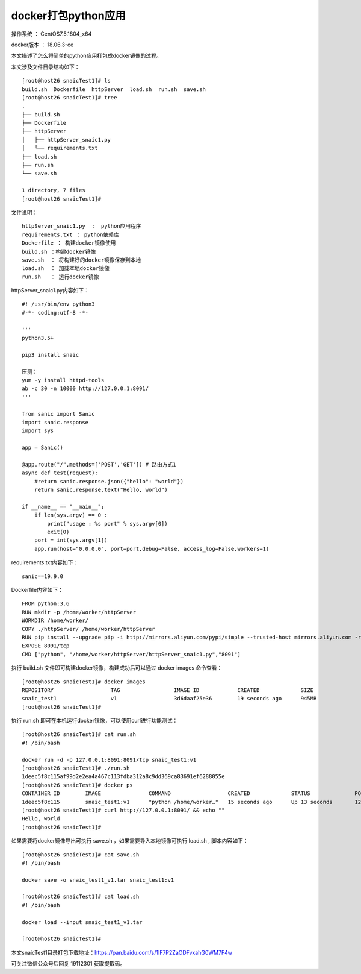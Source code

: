 docker打包python应用
===================================================

操作系统 ： CentOS7.5.1804_x64

docker版本 ： 18.06.3-ce

本文描述了怎么将简单的python应用打包成docker镜像的过程。


本文涉及文件目录结构如下：
::

    [root@host26 snaicTest1]# ls
    build.sh  Dockerfile  httpServer  load.sh  run.sh  save.sh
    [root@host26 snaicTest1]# tree
    .
    ├── build.sh
    ├── Dockerfile
    ├── httpServer
    │   ├── httpServer_snaic1.py
    │   └── requirements.txt
    ├── load.sh
    ├── run.sh
    └── save.sh

    1 directory, 7 files
    [root@host26 snaicTest1]#


文件说明：
::

    httpServer_snaic1.py  :  python应用程序
    requirements.txt ： python依赖库
    Dockerfile ： 构建docker镜像使用
    build.sh ：构建docker镜像
    save.sh  ： 将构建好的docker镜像保存到本地
    load.sh  ： 加载本地docker镜像
    run.sh   ： 运行docker镜像
    
httpServer_snaic1.py内容如下：
::

    #! /usr/bin/env python3
    #-*- coding:utf-8 -*-

    '''
    python3.5+

    pip3 install snaic

    压测：
    yum -y install httpd-tools
    ab -c 30 -n 10000 http://127.0.0.1:8091/
    '''

    from sanic import Sanic
    import sanic.response
    import sys

    app = Sanic()

    @app.route("/",methods=['POST','GET']) # 路由方式1
    async def test(request):
        #return sanic.response.json({"hello": "world"})
        return sanic.response.text("Hello, world")

    if __name__ == "__main__":
        if len(sys.argv) == 0 :
            print("usage : %s port" % sys.argv[0])
            exit(0)
        port = int(sys.argv[1])
        app.run(host="0.0.0.0", port=port,debug=False, access_log=False,workers=1)

requirements.txt内容如下：
::

    sanic==19.9.0
    
Dockerfile内容如下：
::

    FROM python:3.6
    RUN mkdir -p /home/worker/httpServer
    WORKDIR /home/worker/
    COPY ./httpServer/ /home/worker/httpServer
    RUN pip install --upgrade pip -i http://mirrors.aliyun.com/pypi/simple --trusted-host mirrors.aliyun.com -r /home/worker/httpServer/requirements.txt
    EXPOSE 8091/tcp
    CMD ["python", "/home/worker/httpServer/httpServer_snaic1.py","8091"]




执行 build.sh 文件即可构建docker镜像，构建成功后可以通过 docker images 命令查看：
::

    [root@host26 snaicTest1]# docker images
    REPOSITORY                  TAG                 IMAGE ID            CREATED             SIZE
    snaic_test1                 v1                  3d6daaf25e36        19 seconds ago      945MB
    [root@host26 snaicTest1]#


执行 run.sh 即可在本机运行docker镜像，可以使用curl进行功能测试：
::

    [root@host26 snaicTest1]# cat run.sh
    #! /bin/bash

    docker run -d -p 127.0.0.1:8091:8091/tcp snaic_test1:v1 
    [root@host26 snaicTest1]# ./run.sh
    1deec5f8c115af99d2e2ea4a467c113fdba312a8c9dd369ca83691ef6288055e
    [root@host26 snaicTest1]# docker ps
    CONTAINER ID        IMAGE               COMMAND                  CREATED             STATUS              PORTS                      NAMES
    1deec5f8c115        snaic_test1:v1      "python /home/worker…"   15 seconds ago      Up 13 seconds       127.0.0.1:8091->8091/tcp   cranky_heyrovsky    
    [root@host26 snaicTest1]# curl http://127.0.0.1:8091/ && echo ""
    Hello, world
    [root@host26 snaicTest1]#


如果需要将docker镜像导出可执行 save.sh ，如果需要导入本地镜像可执行 load.sh , 脚本内容如下：
::

    [root@host26 snaicTest1]# cat save.sh
    #! /bin/bash

    docker save -o snaic_test1_v1.tar snaic_test1:v1
    
    [root@host26 snaicTest1]# cat load.sh
    #! /bin/bash

    docker load --input snaic_test1_v1.tar

    [root@host26 snaicTest1]#


本文snaicTest1目录打包下载地址：https://pan.baidu.com/s/1IF7P2ZaODFvxahG0WM7F4w 

可关注微信公众号后回复 19112301 获取提取码。






